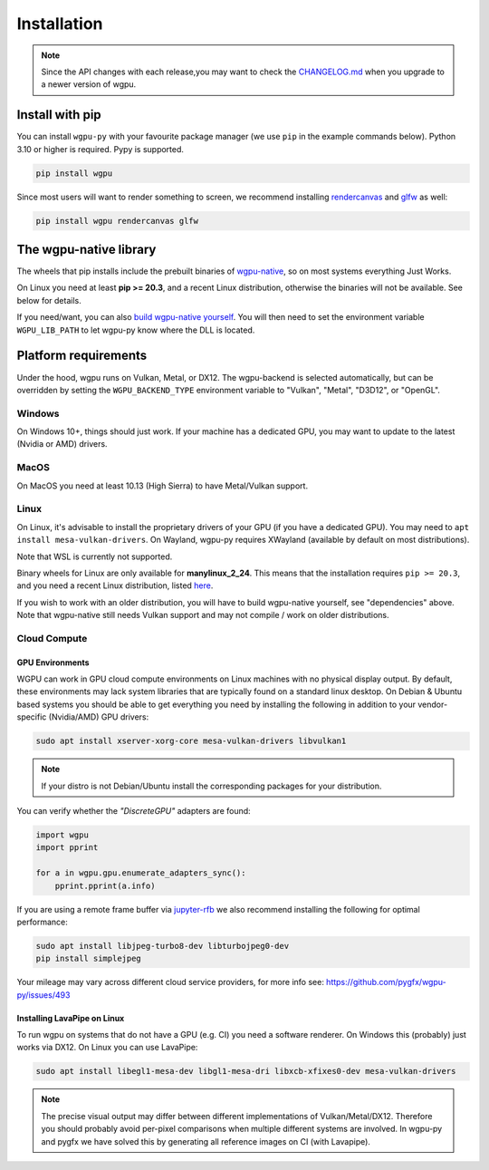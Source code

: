 Installation
============

.. note:: Since the API changes with each release,you may want to check the `CHANGELOG.md <https://github.com/pygfx/wgpu-py/blob/main/CHANGELOG.md>`_ when you upgrade to a newer version of wgpu.

Install with pip
----------------

You can install ``wgpu-py`` with your favourite package manager (we use ``pip`` in the example commands below).
Python 3.10 or higher is required. Pypy is supported.

.. code-block:: bash

    pip install wgpu


Since most users will want to render something to screen, we recommend installing `rendercanvas <https://github.com/pygfx/rendercanvas>`_ and `glfw <https://github.com/FlorianRhiem/pyGLFW>`_ as well:

.. code-block:: bash

    pip install wgpu rendercanvas glfw


The wgpu-native library
-----------------------

The wheels that pip installs include the prebuilt binaries of `wgpu-native <https://github.com/gfx-rs/wgpu-native>`_, so on most systems everything Just Works.

On Linux you need at least **pip >= 20.3**, and a recent Linux distribution, otherwise the binaries will not be available. See below for details.

If you need/want, you can also `build wgpu-native yourself <https://github.com/gfx-rs/wgpu-native/wiki/Getting-Started>`_.
You will then need to set the environment variable ``WGPU_LIB_PATH`` to let wgpu-py know where the DLL is located.


Platform requirements
---------------------

Under the hood, wgpu runs on Vulkan, Metal, or DX12. The wgpu-backend
is selected automatically, but can be overridden by setting the
``WGPU_BACKEND_TYPE`` environment variable to "Vulkan", "Metal", "D3D12",
or "OpenGL".

Windows
+++++++

On Windows 10+, things should just work. If your machine has a dedicated GPU,
you may want to update to the latest (Nvidia or AMD) drivers.

MacOS
+++++

On MacOS you need at least 10.13 (High Sierra) to have Metal/Vulkan support.

Linux
+++++

On Linux, it's advisable to install the proprietary drivers of your GPU (if you
have a dedicated GPU). You may need to ``apt install mesa-vulkan-drivers``. On
Wayland, wgpu-py requires XWayland (available by default on most distributions).

Note that WSL is currently not supported.

Binary wheels for Linux are only available for **manylinux_2_24**.
This means that the installation requires ``pip >= 20.3``, and you need
a recent Linux distribution, listed `here <https://github.com/pypa/manylinux#manylinux>`_.

If you wish to work with an older distribution, you will have to build
wgpu-native yourself, see "dependencies" above. Note that wgpu-native
still needs Vulkan support and may not compile / work on older
distributions.

Cloud Compute
+++++++++++++

GPU Environments
^^^^^^^^^^^^^^^^

WGPU can work in GPU cloud compute environments on Linux machines with no
physical display output. By default, these environments may lack system
libraries that are typically found on a standard linux desktop. On Debian &
Ubuntu based systems you should be able to get everything you need by installing
the following in addition to your vendor-specific (Nvidia/AMD) GPU drivers:

.. code-block:: bash

    sudo apt install xserver-xorg-core mesa-vulkan-drivers libvulkan1

.. note:: If your distro is not Debian/Ubuntu install the corresponding packages for your distribution.

You can verify whether the `"DiscreteGPU"` adapters are found:

.. code-block:: python

    import wgpu
    import pprint

    for a in wgpu.gpu.enumerate_adapters_sync():
        pprint.pprint(a.info)

If you are using a remote frame buffer via `jupyter-rfb <https://github.com/vispy/jupyter_rfb>`_ we also recommend installing the following for optimal performance:

.. code-block:: bash

    sudo apt install libjpeg-turbo8-dev libturbojpeg0-dev
    pip install simplejpeg

Your mileage may vary across different cloud service providers, for more info see: https://github.com/pygfx/wgpu-py/issues/493

Installing LavaPipe on Linux
^^^^^^^^^^^^^^^^^^^^^^^^^^^^

To run wgpu on systems that do not have a GPU (e.g. CI) you need a software renderer.
On Windows this (probably) just works via DX12. On Linux you can use LavaPipe:

.. code-block:: bash

        sudo apt install libegl1-mesa-dev libgl1-mesa-dri libxcb-xfixes0-dev mesa-vulkan-drivers

.. note::

    The precise visual output may differ between different implementations of Vulkan/Metal/DX12.
    Therefore you should probably avoid per-pixel comparisons when multiple different systems are
    involved. In wgpu-py and pygfx we have solved this by generating all reference images on CI (with Lavapipe).
